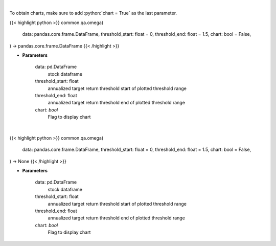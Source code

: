 .. role:: python(code)
    :language: python
    :class: highlight

|

To obtain charts, make sure to add :python:`chart = True` as the last parameter.

.. raw:: html

    <h3>
    > Getting data
    </h3>

{{< highlight python >}}
common.qa.omega(
    data: pandas.core.frame.DataFrame,
    threshold_start: float = 0,
    threshold_end: float = 1.5,
    chart: bool = False,
) -> pandas.core.frame.DataFrame
{{< /highlight >}}

.. raw:: html

    <p>
    Get the omega series
    </p>

* **Parameters**

    data: pd.DataFrame
        stock dataframe
    threshold_start: float
        annualized target return threshold start of plotted threshold range
    threshold_end: float
        annualized target return threshold end of plotted threshold range
    chart: *bool*
       Flag to display chart


|

.. raw:: html

    <h3>
    > Getting charts
    </h3>

{{< highlight python >}}
common.qa.omega(
    data: pandas.core.frame.DataFrame,
    threshold_start: float = 0,
    threshold_end: float = 1.5,
    chart: bool = False,
) -> None
{{< /highlight >}}

.. raw:: html

    <p>
    Displays the omega ratio
    </p>

* **Parameters**

    data: pd.DataFrame
        stock dataframe
    threshold_start: float
        annualized target return threshold start of plotted threshold range
    threshold_end: float
        annualized target return threshold end of plotted threshold range
    chart: *bool*
       Flag to display chart


